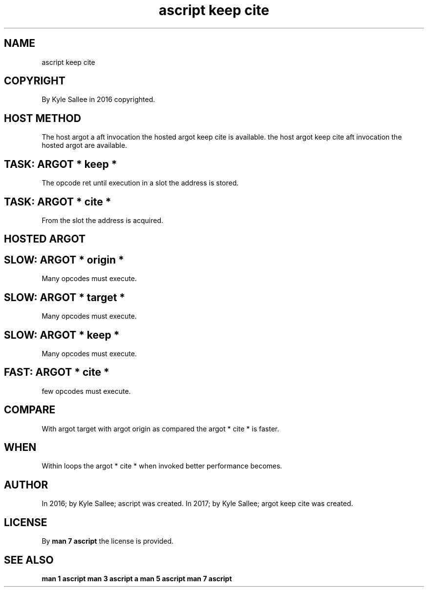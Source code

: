 .TH "ascript keep cite" 3
.SH NAME
.EX
ascript keep cite

.SH COPYRIGHT
.EX
By Kyle Sallee in 2016 copyrighted.

.SH HOST METHOD
.EX
The host   argot a         aft invocation
the hosted argot keep cite is  available.
the host   argot keep cite aft invocation
the hosted argot           are available.

.SH TASK: ARGOT * keep *
.EX
The  opcode ret until   execution
in   a slot the address is stored.

.SH TASK: ARGOT * cite *
.EX
From the slot the address is acquired.

.SH HOSTED ARGOT
.EX
.in -8
.TS
l.
\fBargot\fR
origin keep 0
origin keep 1
origin keep 2
origin keep 3
origin keep 4
origin keep 5
origin keep 6
origin keep 7

origin cite 0
origin cite 1
origin cite 2
origin cite 3
origin cite 4
origin cite 5
origin cite 6
origin cite 7

target keep 0
target keep 1
target keep 2
target keep 3
target keep 4
target keep 5
target keep 6
target keep 7

target cite 0
target cite 1
target cite 2
target cite 3
target cite 4
target cite 5
target cite 6
target cite 7
.TE
.ta T 8n

.SH SLOW: ARGOT * origin *
.EX
Many opcodes must execute.

.SH SLOW: ARGOT * target *
.EX
Many opcodes must execute.

.SH SLOW: ARGOT * keep *
.EX
Many opcodes must execute.

.SH FAST: ARGOT * cite *
.EX
few  opcodes must execute.

.SH COMPARE
.EX
With argot target
with argot origin   as compared
the  argot * cite * is faster.

.SH WHEN
.EX
Within loops the argot * cite *
when   invoked
better performance becomes.

.SH AUTHOR
.EX
In 2016; by Kyle Sallee; ascript           was created.
In 2017; by Kyle Sallee; argot   keep cite was created.

.SH LICENSE
.EX
By \fBman 7 ascript\fR the license is provided.

.SH SEE ALSO
.EX
\fB
man 1 ascript
man 3 ascript a
man 5 ascript
man 7 ascript
\fR
